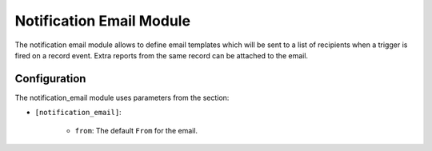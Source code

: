 Notification Email Module
#########################

The notification email module allows to define email templates which will be
sent to a list of recipients when a trigger is fired on a record event.
Extra reports from the same record can be attached to the email.

Configuration
*************

The notification_email module uses parameters from the section:

- ``[notification_email]``:

    - ``from``: The default ``From`` for the email.

